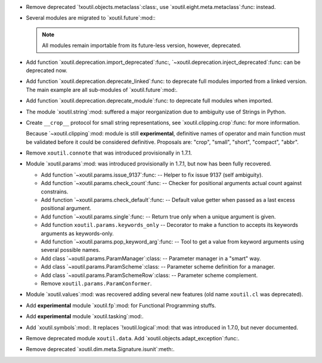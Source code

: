 - Remove deprecated `!xoutil.objects.metaclass`:class:, use
  `xoutil.eight.meta.metaclass`:func: instead.

- Several modules are migrated to `xoutil.future`:mod:\ :

  .. hlist::
     :columns: 3

     - `~xoutil.future.types`:mod:.
     - `~xoutil.future.collections`:mod:.
     - `~xoutil.future.datetime`:mod:.
     - `~xoutil.future.functools`:mod:.
     - `~xoutil.future.inspect`:mod:.
     - `~xoutil.future.codecs`:mod:.
     - `~xoutil.future.json`:mod:.
     - `~xoutil.future.threading`:mod:.
     - `~xoutil.future.subprocess`:mod:.
     - `~xoutil.future.pprint`:mod:.
     - `~xoutil.future.textwrap`:mod:.

  .. note:: All modules remain importable from its future-less version,
     however, deprecated.

- Add function `xoutil.deprecation.import_deprecated`:func:,
  `~xoutil.deprecation.inject_deprecated`:func: can be deprecated now.

- Add function `xoutil.deprecation.deprecate_linked`:func: to deprecate full
  modules imported from a linked version.  The main example are all
  sub-modules of `xoutil.future`:mod:.

- Add function `xoutil.deprecation.deprecate_module`:func: to deprecate full
  modules when imported.

- The module `xoutil.string`:mod: suffered a major reorganization due to
  ambiguity use of Strings in Python.

- Create ``__crop__`` protocol for small string representations, see
  `xoutil.clipping.crop`:func: for more information.

  Because `~xoutil.clipping`:mod: module is still **experimental**, definitive
  names of operator and main function must be validated before it could be
  considered definitive.  Proposals are: "crop", "small", "short", "compact",
  "abbr".

- Remove ``xoutil.connote`` that was introduced provisionally in 1.7.1.

- Module `xoutil.params`:mod: was introduced provisionally in 1.7.1, but now
  has been fully recovered.

  - Add function `~xoutil.params.issue_9137`:func: -- Helper to fix issue 9137
    (self ambiguity).

  - Add function `~xoutil.params.check_count`:func: -- Checker for positional
    arguments actual count against constrains.

  - Add function `~xoutil.params.check_default`:func: -- Default value getter
    when passed as a last excess positional argument.

  - Add function `~xoutil.params.single`:func: -- Return true only when a
    unique argument is given.

  - Add function ``xoutil.params.keywords_only`` -- Decorator to make a
    function to accepts its keywords arguments as keywords-only.

  - Add function `~xoutil.params.pop_keyword_arg`:func: -- Tool to get a value
    from keyword arguments using several possible names.

  - Add class `~xoutil.params.ParamManager`:class: -- Parameter manager in a
    "smart" way.

  - Add class `~xoutil.params.ParamScheme`:class: -- Parameter scheme
    definition for a manager.

  - Add class `~xoutil.params.ParamSchemeRow`:class: -- Parameter scheme
    complement.

  - Remove ``xoutil.params.ParamConformer``.

- Module `xoutil.values`:mod: was recovered adding several new features (old
  name ``xoutil.cl`` was deprecated).

- Add **experimental** module `xoutil.fp`:mod: for Functional Programming
  stuffs.

- Add **experimental** module `xoutil.tasking`:mod:.

- Add `xoutil.symbols`:mod:.  It replaces `!xoutil.logical`:mod: that was
  introduced in 1.7.0, but never documented.

- Remove deprecated module ``xoutil.data``.  Add
  `xoutil.objects.adapt_exception`:func:.

- Remove deprecated `xoutil.dim.meta.Signature.isunit`:meth:.
